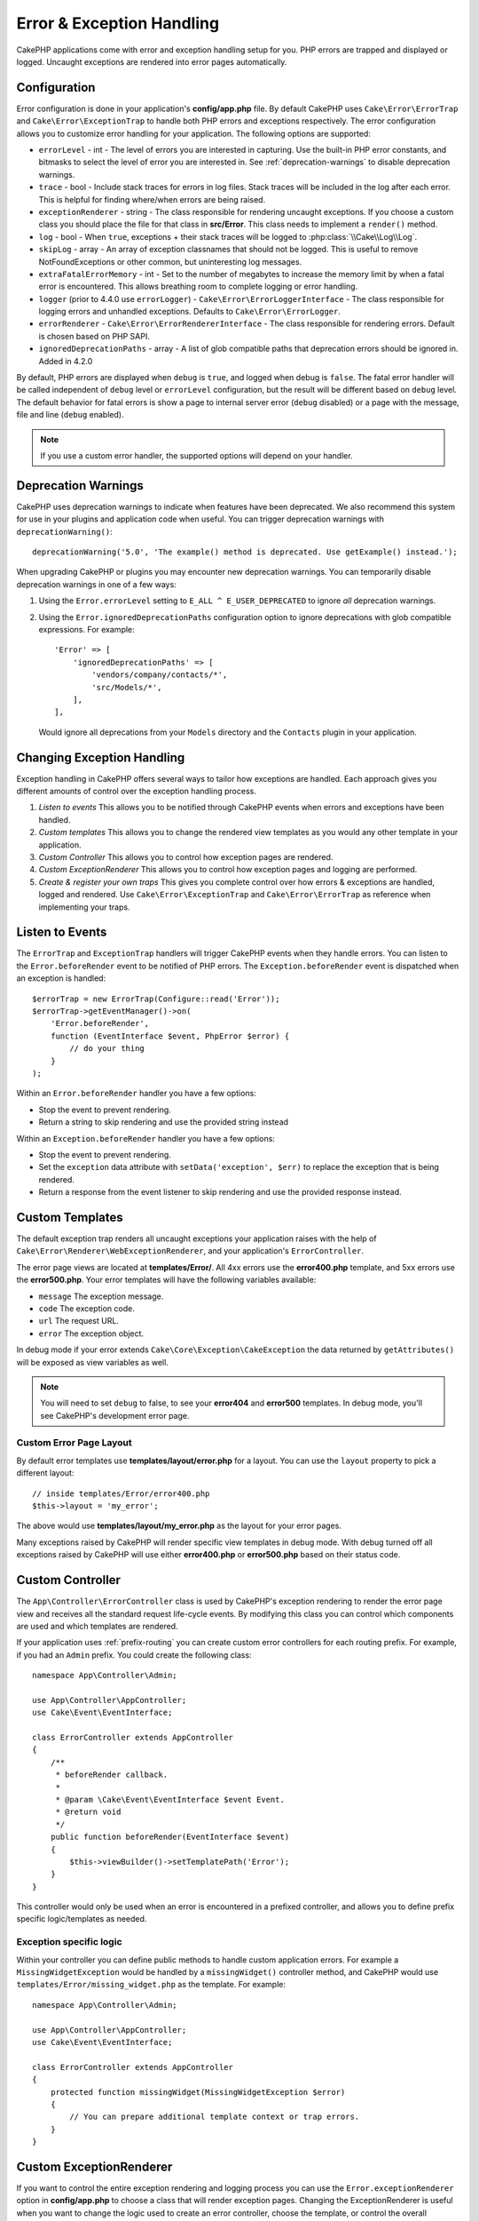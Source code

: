 Error & Exception Handling
##########################

CakePHP applications come with error and exception handling setup for you. PHP
errors are trapped and displayed or logged. Uncaught exceptions are rendered
into error pages automatically.

.. _error-configuration:

Configuration
=============

Error configuration is done in your application's **config/app.php** file. By
default CakePHP uses ``Cake\Error\ErrorTrap`` and ``Cake\Error\ExceptionTrap``
to handle both PHP errors and exceptions respectively. The error configuration
allows you to customize error handling for your application. The following
options are supported:

* ``errorLevel`` - int - The level of errors you are interested in capturing.
  Use the built-in PHP error constants, and bitmasks to select the level of
  error you are interested in. See :ref:`deprecation-warnings` to disable
  deprecation warnings.
* ``trace`` - bool - Include stack traces for errors in log files. Stack
  traces will be included in the log after each error. This is helpful for
  finding where/when errors are being raised.
* ``exceptionRenderer`` - string - The class responsible for rendering uncaught
  exceptions. If you choose a custom class you should place the file for that
  class in **src/Error**. This class needs to implement a ``render()`` method.
* ``log`` - bool - When ``true``, exceptions + their stack traces will be
  logged to :php:class:`\\Cake\\Log\\Log`.
* ``skipLog`` - array - An array of exception classnames that should not be
  logged. This is useful to remove NotFoundExceptions or other common, but
  uninteresting log messages.
* ``extraFatalErrorMemory`` - int - Set to the number of megabytes to increase
  the memory limit by when a fatal error is encountered. This allows breathing
  room to complete logging or error handling.
* ``logger`` (prior to 4.4.0 use ``errorLogger``) -
  ``Cake\Error\ErrorLoggerInterface`` - The class responsible for logging
  errors and unhandled exceptions. Defaults to ``Cake\Error\ErrorLogger``.
* ``errorRenderer`` - ``Cake\Error\ErrorRendererInterface`` - The class responsible
  for rendering errors. Default is chosen based on PHP SAPI.
* ``ignoredDeprecationPaths`` - array - A list of glob compatible paths that
  deprecation errors should be ignored in. Added in 4.2.0

By default, PHP errors are displayed when ``debug`` is ``true``, and logged
when debug is ``false``. The fatal error handler will be called independent
of ``debug`` level or ``errorLevel`` configuration, but the result will be
different based on ``debug`` level. The default behavior for fatal errors is
show a page to internal server error (``debug`` disabled) or a page with the
message, file and line (``debug`` enabled).

.. note::

    If you use a custom error handler, the supported options will
    depend on your handler.


.. _deprecation-warnings:

Deprecation Warnings
====================

CakePHP uses deprecation warnings to indicate when features have been
deprecated. We also recommend this system for use in your plugins and
application code when useful. You can trigger deprecation warnings with
``deprecationWarning()``::

    deprecationWarning('5.0', 'The example() method is deprecated. Use getExample() instead.');

When upgrading CakePHP or plugins you may encounter new deprecation warnings.
You can temporarily disable deprecation warnings in one of a few ways:

#. Using the ``Error.errorLevel`` setting to ``E_ALL ^ E_USER_DEPRECATED`` to
   ignore *all* deprecation warnings.
#. Using the ``Error.ignoredDeprecationPaths`` configuration option to ignore
   deprecations with glob compatible expressions. For example::

        'Error' => [
            'ignoredDeprecationPaths' => [
                'vendors/company/contacts/*',
                'src/Models/*',
            ],
        ],

   Would ignore all deprecations from your ``Models`` directory and the
   ``Contacts`` plugin in your application.

Changing Exception Handling
===========================

Exception handling in CakePHP offers several ways to tailor how exceptions are
handled.  Each approach gives you different amounts of control over the
exception handling process.

#. *Listen to events* This allows you to be notified through CakePHP events when
   errors and exceptions have been handled.
#. *Custom templates* This allows you to change the rendered view
   templates as you would any other template in your application.
#. *Custom Controller* This allows you to control how exception
   pages are rendered.
#. *Custom ExceptionRenderer* This allows you to control how exception
   pages and logging are performed.
#. *Create & register your own traps* This gives you complete
   control over how errors & exceptions are handled, logged and rendered. Use
   ``Cake\Error\ExceptionTrap`` and ``Cake\Error\ErrorTrap`` as reference when
   implementing your traps.

Listen to Events
================

The ``ErrorTrap`` and ``ExceptionTrap`` handlers will trigger CakePHP events
when they handle errors. You can listen to the ``Error.beforeRender`` event to be
notified of PHP errors. The ``Exception.beforeRender`` event is dispatched when an
exception is handled::

    $errorTrap = new ErrorTrap(Configure::read('Error'));
    $errorTrap->getEventManager()->on(
        'Error.beforeRender',
        function (EventInterface $event, PhpError $error) {
            // do your thing
        }
    );

Within an ``Error.beforeRender`` handler you have a few options:

* Stop the event to prevent rendering.
* Return a string to skip rendering and use the provided string instead

Within an ``Exception.beforeRender`` handler you have a few options:

* Stop the event to prevent rendering.
* Set the ``exception`` data attribute with ``setData('exception', $err)``
  to replace the exception that is being rendered.
* Return a response from the event listener to skip rendering and use
  the provided response instead.

.. _error-views:

Custom Templates
================

The default exception trap renders all uncaught exceptions your application
raises with the help of ``Cake\Error\Renderer\WebExceptionRenderer``, and your application's
``ErrorController``.

The error page views are located at **templates/Error/**. All 4xx errors use
the **error400.php** template, and 5xx errors use the **error500.php**. Your
error templates will have the following variables available:

* ``message`` The exception message.
* ``code`` The exception code.
* ``url`` The request URL.
* ``error`` The exception object.

In debug mode if your error extends ``Cake\Core\Exception\CakeException`` the
data returned by ``getAttributes()`` will be exposed as view variables as well.

.. note::
    You will need to set ``debug`` to false, to see your **error404** and
    **error500** templates. In debug mode, you'll see CakePHP's development
    error page.

Custom Error Page Layout
------------------------

By default error templates use **templates/layout/error.php** for a layout.
You can use the ``layout`` property to pick a different layout::

    // inside templates/Error/error400.php
    $this->layout = 'my_error';

The above would use  **templates/layout/my_error.php** as the layout for your
error pages.

Many exceptions raised by CakePHP will render specific view templates in debug
mode. With debug turned off all exceptions raised by CakePHP will use either
**error400.php** or **error500.php** based on their status code.

Custom Controller
=================

The ``App\Controller\ErrorController`` class is used by CakePHP's exception
rendering to render the error page view and receives all the standard request
life-cycle events. By modifying this class you can control which components are
used and which templates are rendered.

If your application uses :ref:`prefix-routing` you can create custom error
controllers for each routing prefix. For example, if you had an ``Admin``
prefix. You could create the following class::

    namespace App\Controller\Admin;

    use App\Controller\AppController;
    use Cake\Event\EventInterface;

    class ErrorController extends AppController
    {
        /**
         * beforeRender callback.
         *
         * @param \Cake\Event\EventInterface $event Event.
         * @return void
         */
        public function beforeRender(EventInterface $event)
        {
            $this->viewBuilder()->setTemplatePath('Error');
        }
    }

This controller would only be used when an error is encountered in a prefixed
controller, and allows you to define prefix specific logic/templates as needed.

Exception specific logic
------------------------

Within your controller you can define public methods to handle custom
application errors. For example a ``MissingWidgetException`` would be handled by
a ``missingWidget()`` controller method, and CakePHP would use
``templates/Error/missing_widget.php`` as the template. For example::

    namespace App\Controller\Admin;

    use App\Controller\AppController;
    use Cake\Event\EventInterface;

    class ErrorController extends AppController
    {
        protected function missingWidget(MissingWidgetException $error)
        {
            // You can prepare additional template context or trap errors.
        }
    }

.. versionadded:: 5.2.0
    Exception specific controller methods and templates were added.

.. _custom-exceptionrenderer:

Custom ExceptionRenderer
========================

If you want to control the entire exception rendering and logging process you
can use the ``Error.exceptionRenderer`` option in **config/app.php** to choose
a class that will render exception pages. Changing the ExceptionRenderer is
useful when you want to change the logic used to create an error controller,
choose the template, or control the overall rendering process.

Your custom exception renderer class should be placed in **src/Error**. Let's
assume our application uses ``App\Exception\MissingWidgetException`` to indicate
a missing widget. We could create an exception renderer that renders specific
error pages when this error is handled::

    // In src/Error/AppExceptionRenderer.php
    namespace App\Error;

    use Cake\Error\Renderer\WebExceptionRenderer;

    class AppExceptionRenderer extends WebExceptionRenderer
    {
        public function missingWidget($error)
        {
            $response = $this->controller->getResponse();

            return $response->withStringBody('Oops that widget is missing.');
        }
    }

    // In config/app.php
    'Error' => [
        'exceptionRenderer' => 'App\Error\AppExceptionRenderer',
        // ...
    ],
    // ...

The above would handle our ``MissingWidgetException``,
and allow us to provide custom display/handling logic for those application
exceptions.

Exception rendering methods receive the handled exception as an argument, and
should return a ``Response`` object. You can also implement methods to add
additional logic when handling CakePHP errors::

    // In src/Error/AppExceptionRenderer.php
    namespace App\Error;

    use Cake\Error\Renderer\WebExceptionRenderer;

    class AppExceptionRenderer extends WebExceptionRenderer
    {
        public function notFound($error)
        {
            // Do something with NotFoundException objects.
        }
    }

Changing the ErrorController Class
----------------------------------

The exception renderer dictates which controller is used for exception
rendering. If you want to change which controller is used to render exceptions,
override the ``_getController()`` method in your exception renderer::

    // in src/Error/AppExceptionRenderer
    namespace App\Error;

    use App\Controller\SuperCustomErrorController;
    use Cake\Controller\Controller;
    use Cake\Error\Renderer\WebExceptionRenderer;

    class AppExceptionRenderer extends WebExceptionRenderer
    {
        protected function _getController(): Controller
        {
            return new SuperCustomErrorController();
        }
    }

    // in config/app.php
    'Error' => [
        'exceptionRenderer' => 'App\Error\AppExceptionRenderer',
        // ...
    ],
    // ...


.. index:: application exceptions

Creating your own Application Exceptions
========================================

You can create your own application exceptions using any of the built in `SPL
exceptions <https://php.net/manual/en/spl.exceptions.php>`_, ``Exception``
itself, or :php:exc:`Cake\\Core\\Exception\\Exception`.
If your application contained the following exception::

    use Cake\Core\Exception\CakeException;

    class MissingWidgetException extends CakeException
    {
    }

You could provide nice development errors, by creating
**templates/Error/missing_widget.php**. When in production mode, the above
error would be treated as a 500 error and use the **error500** template.

Exceptions that subclass ``Cake\Http\Exception\HttpException``, will have their
error code used as an HTTP status code if the error code is between ``400`` and
``506``.

The constructor for :php:exc:`Cake\\Core\\Exception\\CakeException` allows you to
pass in additional data. This additional data is interpolated into the the
``_messageTemplate``. This allows you to create data rich exceptions, that
provide more context around your errors::

    use Cake\Core\Exception\CakeException;

    class MissingWidgetException extends Exception
    {
        // Context data is interpolated into this format string.
        protected $_messageTemplate = 'Seems that %s is missing.';

        // You can set a default exception code as well.
        protected $_defaultCode = 404;
    }

    throw new MissingWidgetException(['widget' => 'Pointy']);

When rendered, this your view template would have a ``$widget`` variable set. If
you cast the exception as a string or use its ``getMessage()`` method you will
get ``Seems that Pointy is missing.``.

.. note::

    Prior to CakePHP 4.2.0 use class ``Cake\Core\Exception\Exception`` instead
    of ``Cake\Core\Exception\CakeException``

Logging Exceptions
------------------

Using the built-in exception handling, you can log all the exceptions that are
dealt with by ErrorTrap by setting the ``log`` option to ``true`` in your
**config/app.php**. Enabling this will log every exception to
:php:class:`\\Cake\\Log\\Log` and the configured loggers.

.. note::

    If you are using a custom exception handler this setting will have
    no effect. Unless you reference it inside your implementation.


.. php:namespace:: Cake\Http\Exception

.. _built-in-exceptions:

Built in Exceptions for CakePHP
===============================

HTTP Exceptions
---------------

There are several built-in exceptions inside CakePHP, outside of the
internal framework exceptions, there are several
exceptions for HTTP methods

.. php:exception:: BadRequestException
   :nocontentsentry:

    Used for doing 400 Bad Request error.

.. php:exception:: UnauthorizedException
   :nocontentsentry:

    Used for doing a 401 Unauthorized error.

.. php:exception:: ForbiddenException
   :nocontentsentry:

    Used for doing a 403 Forbidden error.

.. php:exception:: InvalidCsrfTokenException
   :nocontentsentry:

    Used for doing a 403 error caused by an invalid CSRF token.

.. php:exception:: NotFoundException
   :nocontentsentry:

    Used for doing a 404 Not found error.

.. php:exception:: MethodNotAllowedException
   :nocontentsentry:

    Used for doing a 405 Method Not Allowed error.

.. php:exception:: NotAcceptableException
   :nocontentsentry:

    Used for doing a 406 Not Acceptable error.

.. php:exception:: ConflictException
   :nocontentsentry:

    Used for doing a 409 Conflict error.

.. php:exception:: GoneException
   :nocontentsentry:

    Used for doing a 410 Gone error.

For more details on HTTP 4xx error status codes see :rfc:`2616#section-10.4`.

.. php:exception:: InternalErrorException
   :nocontentsentry:

    Used for doing a 500 Internal Server Error.

.. php:exception:: NotImplementedException
   :nocontentsentry:

    Used for doing a 501 Not Implemented Errors.

.. php:exception:: ServiceUnavailableException
   :nocontentsentry:

    Used for doing a 503 Service Unavailable error.

For more details on HTTP 5xx error status codes see :rfc:`2616#section-10.5`.

You can throw these exceptions from your controllers to indicate failure states,
or HTTP errors. An example use of the HTTP exceptions could be rendering 404
pages for items that have not been found::

    use Cake\Http\Exception\NotFoundException;

    public function view($id = null)
    {
        $article = $this->Articles->findById($id)->first();
        if (empty($article)) {
            throw new NotFoundException(__('Article not found'));
        }
        $this->set('article', $article);
        $this->viewBuilder()->setOption('serialize', ['article']);
    }

By using exceptions for HTTP errors, you can keep your code both clean, and give
RESTful responses to client applications and users.

Using HTTP Exceptions in your Controllers
-----------------------------------------

You can throw any of the HTTP related exceptions from your controller actions
to indicate failure states. For example::

    use Cake\Network\Exception\NotFoundException;

    public function view($id = null)
    {
        $article = $this->Articles->findById($id)->first();
        if (empty($article)) {
            throw new NotFoundException(__('Article not found'));
        }
        $this->set('article', 'article');
        $this->viewBuilder()->setOption('serialize', ['article']);
    }

The above would cause the configured exception handler to catch and
process the :php:exc:`NotFoundException`. By default this will create an error
page, and log the exception.

Other Built In Exceptions
-------------------------

In addition, CakePHP uses the following exceptions:

.. php:namespace:: Cake\View\Exception

.. php:exception:: MissingViewException
   :nocontentsentry:

    The chosen view class could not be found.

.. php:exception:: MissingTemplateException
   :nocontentsentry:

    The chosen template file could not be found.

.. php:exception:: MissingLayoutException
   :nocontentsentry:

    The chosen layout could not be found.

.. php:exception:: MissingHelperException
   :nocontentsentry:

    The chosen helper could not be found.

.. php:exception:: MissingElementException
   :nocontentsentry:

    The chosen element file could not be found.

.. php:exception:: MissingCellException
   :nocontentsentry:

    The chosen cell class could not be found.

.. php:exception:: MissingCellViewException
   :nocontentsentry:

    The chosen cell view file could not be found.

.. php:namespace:: Cake\Controller\Exception

.. php:exception:: MissingComponentException
   :nocontentsentry:

    A configured component could not be found.

.. php:exception:: MissingActionException
   :nocontentsentry:

    The requested controller action could not be found.

.. php:exception:: PrivateActionException
   :nocontentsentry:

    Accessing private/protected/_ prefixed actions.

.. php:namespace:: Cake\Console\Exception

.. php:exception:: ConsoleException
   :nocontentsentry:

    A console library class encounter an error.

.. php:namespace:: Cake\Database\Exception

.. php:exception:: MissingConnectionException
   :nocontentsentry:

    A model's connection is missing.

.. php:exception:: MissingDriverException
   :nocontentsentry:

    A database driver could not be found.

.. php:exception:: MissingExtensionException
   :nocontentsentry:

    A PHP extension is missing for the database driver.

.. php:namespace:: Cake\ORM\Exception

.. php:exception:: MissingTableException
   :nocontentsentry:

    A model's table could not be found.

.. php:exception:: MissingEntityException
   :nocontentsentry:

    A model's entity could not be found.

.. php:exception:: MissingBehaviorException
   :nocontentsentry:

    A model's behavior could not be found.

.. php:exception:: PersistenceFailedException
   :nocontentsentry:

    An entity couldn't be saved/deleted while using :php:meth:`\\Cake\\ORM\\Table::saveOrFail()` or
    :php:meth:`\\Cake\\ORM\\Table::deleteOrFail()`.

.. php:namespace:: Cake\Datasource\Exception

.. php:exception:: RecordNotFoundException
   :nocontentsentry:

   The requested record could not be found. This will also set HTTP response
   headers to 404.

.. php:namespace:: Cake\Routing\Exception

.. php:exception:: MissingControllerException
   :nocontentsentry:

    The requested controller could not be found.

.. php:exception:: MissingRouteException
   :nocontentsentry:

    The requested URL cannot be reverse routed or cannot be parsed.

.. php:namespace:: Cake\Core\Exception

.. php:exception:: Exception
   :nocontentsentry:

    Base exception class in CakePHP. All framework layer exceptions thrown by
    CakePHP will extend this class.

These exception classes all extend :php:exc:`Exception`.
By extending Exception, you can create your own 'framework' errors.

.. php:method:: responseHeader($header = null, $value = null)
   :nocontentsentry:

    See :php:func:`Cake\\Network\\Request::header()`

All Http and Cake exceptions extend the Exception class, which has a method
to add headers to the response. For instance when throwing a 405
MethodNotAllowedException the rfc2616 says::

    "The response MUST include an Allow header containing a list of valid
    methods for the requested resource."


Customizing PHP Error Handling
==============================

By default PHP errors are rendered to console or HTML output, and also logged.
If necessary, you can swap out CakePHP's error handling logic with your own.

Custom Error Logging
--------------------

Error handlers use instances of ``Cake\Error\ErrorLoggingInterface`` to create
log messages and log them to the appropriate place. You can replace the error
logger using the ``Error.errorLogger`` configure value. An example error
logger::

    namespace App\Error;

    use Cake\Error\ErrorLoggerInterface;
    use Cake\Error\PhpError;
    use Psr\Http\Message\ServerRequestInterface;
    use Throwable;

    /**
     * Log errors and unhandled exceptions to `Cake\Log\Log`
     */
    class ErrorLogger implements ErrorLoggerInterface
    {
        /**
         * @inheritDoc
         */
        public function logError(
            PhpError $error,
            ?ServerRequestInterface $request,
            bool $includeTrace = false
        ): void {
            // Log PHP Errors
        }

        /**
         * @inheritDoc
         */
        public function logException(
            ?ServerRequestInterface $request,
            bool $includeTrace = false
        ): void {
            // Log exceptions.
        }
    }

Custom Error Rendering
----------------------

CakePHP includes error renderers for both web and console environments. If
however, you would like to replace the logic that renders errors you can create
a class::

    // src/Error/CustomErrorRenderer.php
    namespace App\Error;

    use Cake\Error\ErrorRendererInterface;
    use Cake\Error\PhpError;

    class CustomErrorRenderer implements ErrorRendererInterface
    {
        public function write(string $out): void
        {
            // output the rendered error to the appropriate output stream
        }

        public function render(PhpError $error, bool $debug): string
        {
            // Convert the error into the output string.
        }
    }

The constructor of your renderer will be passed an array of all the Error
configuration. You connect your custom error renderer to CakePHP via the
``Error.errorRenderer`` config value. When replacing error handling you will
need to account for both web and command line environments.

.. meta::
    :title lang=en: Error & Exception Handling
    :keywords lang=en: stack traces,error constants,error array,default displays,anonymous functions,error handlers,default error,error level,exception handler,php error,error handler,write error,core classes,exception handling,configuration error,application code,callback,custom error,exceptions,bitmasks,fatal error, http status codes
